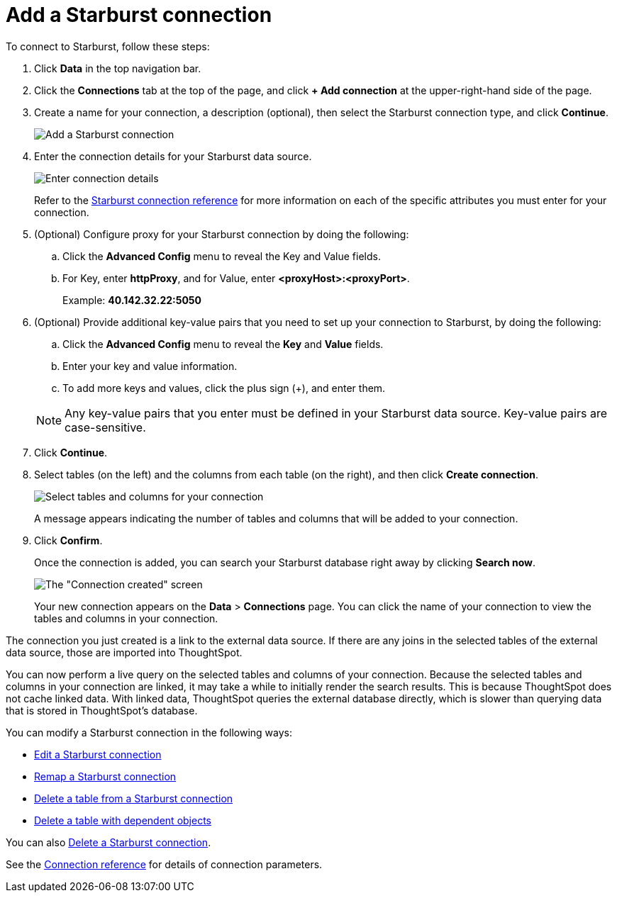= Add a Starburst connection
:last_updated: 9/21/2020
:linkattrs:
:page-layout: default-cloud
:page-aliases: /admin/ts-cloud/ts-cloud-embrace-starburst-add-connection.adoc
:experimental:

To connect to Starburst, follow these steps:

. Click *Data* in the top navigation bar.
. Click the *Connections* tab at the top of the page, and click *+ Add connection* at the upper-right-hand side of the page.
+
// ![Click "+ Add connection"]({{ site.baseurl }}/images/redshift-addconnection.png "Click "+ add connection"")
+
// ![]({{ site.baseurl }}/images/new-connection.png "New db connect")
. Create a name for your connection, a description (optional), then select the Starburst connection type, and click *Continue*.
+
image::starburst-connectiontype.png[Add a Starburst connection]

. Enter the connection details for your Starburst data source.
+
image::starburst-connectiondetails.png[Enter connection details]
+
Refer to the xref:connections-starburst-reference.adoc[Starburst connection reference] for more information on each of the specific attributes you must enter for your connection.
. (Optional) Configure proxy for your Starburst connection by doing the following:
.. Click the *Advanced Config* menu to reveal the Key and Value fields.
.. For Key, enter *httpProxy*, and for Value, enter *<proxyHost>:<proxyPort>*.
+
Example: *40.142.32.22:5050*
. (Optional) Provide additional key-value pairs that you need to set up your connection to Starburst, by doing the following:
 .. Click the *Advanced Config* menu to reveal the *Key* and *Value* fields.
 .. Enter your key and value information.
 .. To add more keys and values, click the plus sign (+), and enter them.

+
NOTE: Any key-value pairs that you enter must be defined in your Starburst data source.
Key-value pairs are case-sensitive.
. Click *Continue*.
. Select tables (on the left) and the columns from each table (on the right), and then click *Create connection*.
+
image::snowflake-selecttables.png[Select tables and columns for your connection]
// ![Select tables and columns for your connection]({{ site.baseurl }}/images/Trino-selecttables.png "Select tables and columns for your connection")
+
A message appears indicating the number of tables and columns that will be added to your connection.

. Click *Confirm*.
+
Once the connection is added, you can search your Starburst database right away by clicking *Search now*.
+
image::starburst-connectioncreated.png[The "Connection created" screen]
+
Your new connection appears on the *Data* > *Connections* page.
You can click the name of your connection to view the tables and columns in your connection.

The connection you just created is a link to the external data source.
If there are any joins in the selected tables of the external data source, those are imported into ThoughtSpot.

You can now perform a live query on the selected tables and columns of your connection.
Because the selected tables and columns in your connection are linked, it may take a while to initially render the search results.
This is because ThoughtSpot does not cache linked data.
With linked data, ThoughtSpot queries the external database directly, which is slower than querying data that is stored in ThoughtSpot's database.

You can modify a Starburst connection in the following ways:

* xref:connections-starburst-edit.adoc[Edit a Starburst connection]
* xref:connections-starburst-remap.adoc[Remap a Starburst connection]
* xref:connections-starburst-delete-table.adoc[Delete a table from a Starburst connection]
* xref:connections-starburst-delete-table-dependencies.adoc[Delete a table with dependent objects]

You can also xref:connections-starburst-delete.adoc[Delete a Starburst connection].

See the xref:connections-starburst-reference.adoc[Connection reference] for details of connection parameters.
